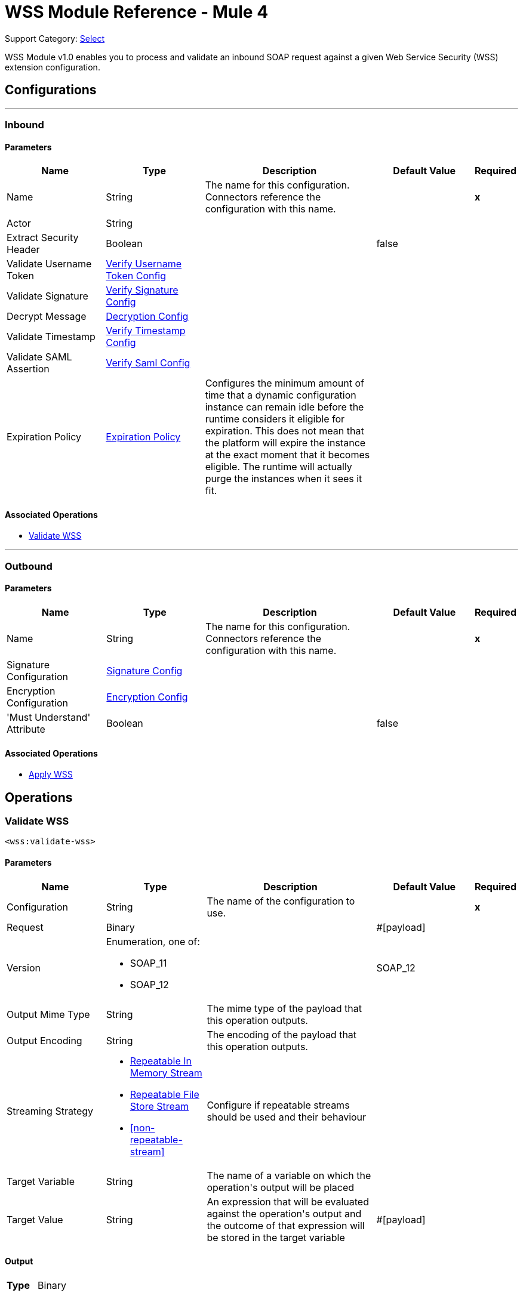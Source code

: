 = WSS Module Reference - Mule 4

Support Category: https://www.mulesoft.com/legal/versioning-back-support-policy#anypoint-connectors[Select]

WSS Module v1.0 enables you to process and validate an inbound SOAP request against a given Web Service Security (WSS) extension configuration.

== Configurations
---
[[inbound]]
=== Inbound


==== Parameters
[cols=".^20%,.^20%,.^35%,.^20%,^.^5%", options="header"]
|======================
| Name | Type | Description | Default Value | Required
|Name | String | The name for this configuration. Connectors reference the configuration with this name. | | *x*{nbsp}
| Actor a| String |  |  | {nbsp}
| Extract Security Header a| Boolean |  |  +++false+++ | {nbsp}
| Validate Username Token a| <<VerifyUsernameTokenConfig>> |  |  | {nbsp}
| Validate Signature a| <<VerifySignatureConfig>> |  |  | {nbsp}
| Decrypt Message a| <<DecryptionConfig>> |  |  | {nbsp}
| Validate Timestamp a| <<VerifyTimestampConfig>> |  |  | {nbsp}
| Validate SAML Assertion a| <<VerifySamlConfig>> |  |  | {nbsp}
| Expiration Policy a| <<ExpirationPolicy>> |  +++Configures the minimum amount of time that a dynamic configuration instance can remain idle before the runtime considers it eligible for expiration. This does not mean that the platform will expire the instance at the exact moment that it becomes eligible. The runtime will actually purge the instances when it sees it fit.+++ |  | {nbsp}
|======================


==== Associated Operations
* <<validateWss>> {nbsp}


---
[[outbound]]
=== Outbound


==== Parameters
[cols=".^20%,.^20%,.^35%,.^20%,^.^5%", options="header"]
|======================
| Name | Type | Description | Default Value | Required
|Name | String | The name for this configuration. Connectors reference the configuration with this name. | | *x*{nbsp}
| Signature Configuration a| <<SignatureConfig>> |  |  | {nbsp}
| Encryption Configuration a| <<EncryptionConfig>> |  |  | {nbsp}
| 'Must Understand' Attribute a| Boolean |  |  +++false+++ | {nbsp}
|======================


==== Associated Operations
* <<applyWss>> {nbsp}



== Operations

[[validateWss]]
=== Validate WSS
`<wss:validate-wss>`


==== Parameters
[cols=".^20%,.^20%,.^35%,.^20%,^.^5%", options="header"]
|======================
| Name | Type | Description | Default Value | Required
| Configuration | String | The name of the configuration to use. | | *x*{nbsp}
| Request a| Binary |  |  +++#[payload]+++ | {nbsp}
| Version a| Enumeration, one of:

** SOAP_11
** SOAP_12 |  |  +++SOAP_12+++ | {nbsp}
| Output Mime Type a| String |  +++The mime type of the payload that this operation outputs.+++ |  | {nbsp}
| Output Encoding a| String |  +++The encoding of the payload that this operation outputs.+++ |  | {nbsp}
| Streaming Strategy a| * <<repeatable-in-memory-stream>>
* <<repeatable-file-store-stream>>
* <<non-repeatable-stream>> |  +++Configure if repeatable streams should be used and their behaviour+++ |  | {nbsp}
| Target Variable a| String |  +++The name of a variable on which the operation's output will be placed+++ |  | {nbsp}
| Target Value a| String |  +++An expression that will be evaluated against the operation's output and the outcome of that expression will be stored in the target variable+++ |  +++#[payload]+++ | {nbsp}
|======================

==== Output
[cols=".^50%,.^50%"]
|======================
| *Type* a| Binary
|======================

==== For Configurations.
* <<inbound>> {nbsp}

==== Throws
* WSS:MISSING_CERTIFICATE {nbsp}
* WSS:SECURITY_APPLYING {nbsp}
* WSS:SECURITY_VALIDATING {nbsp}


[[applyWss]]
=== Apply WSS
`<wss:apply-wss>`


==== Parameters
[cols=".^20%,.^20%,.^35%,.^20%,^.^5%", options="header"]
|======================
| Name | Type | Description | Default Value | Required
| Configuration | String | The name of the configuration to use. | | *x*{nbsp}
| Response a| Binary |  |  +++#[payload]+++ | {nbsp}
| Version a| Enumeration, one of:

** SOAP_11
** SOAP_12 |  |  +++SOAP_12+++ | {nbsp}
| Output Mime Type a| String |  +++The mime type of the payload that this operation outputs.+++ |  | {nbsp}
| Output Encoding a| String |  +++The encoding of the payload that this operation outputs.+++ |  | {nbsp}
| Streaming Strategy a| * <<repeatable-in-memory-stream>>
* <<repeatable-file-store-stream>>
* <<non-repeatable-stream>> |  +++Configure if repeatable streams should be used and their behaviour+++ |  | {nbsp}
| Target Variable a| String |  +++The name of a variable on which the operation's output will be placed+++ |  | {nbsp}
| Target Value a| String |  +++An expression that will be evaluated against the operation's output and the outcome of that expression will be stored in the target variable+++ |  +++#[payload]+++ | {nbsp}
|======================

==== Output
[cols=".^50%,.^50%"]
|======================
| *Type* a| Binary
|======================

==== For Configurations.
* <<outbound>> {nbsp}

==== Throws
* WSS:MISSING_CERTIFICATE {nbsp}
* WSS:SECURITY_APPLYING {nbsp}
* WSS:SECURITY_VALIDATING {nbsp}



== Types
[[VerifyUsernameTokenConfig]]
=== Verify Username Token Config

[cols=".^20%,.^25%,.^30%,.^15%,.^10%", options="header"]
|======================
| Field | Type | Description | Default Value | Required
| Authenticate User Config a| One of:

* <<CredentialsConfig>>
* <<LDAPConfig>> | Specific type for the authentication configuration. See AuthenticateUserConfig sub-types. |  | x
| Time To Live a| Number | The time difference between creation and expiry time in seconds in the UsernameToken Created element. | 30 |
| Check Nonce a| Boolean | Whether to check the Nonce Element in the UsernameToken.
 A Nonce is a random value that the sender creates to include in each UsernameToken that it sends.
 Only checked if included. | true |
|======================

[[VerifySignatureConfig]]
=== Verify Signature Config

[cols=".^20%,.^25%,.^30%,.^15%,.^10%", options="header"]
|======================
| Field | Type | Description | Default Value | Required
| Truststore Config a| <<TrustStoreConfiguration>> | TrustStore configuration used for validating the signature. |  | x
| Issuer Pattern a| String | Certificate Issuer pattern. |  |
| Subject Pattern a| String | Certificate Subject pattern. |  |
|======================

[[TrustStoreConfiguration]]
=== Trust Store Configuration

[cols=".^20%,.^25%,.^30%,.^15%,.^10%", options="header"]
|======================
| Field | Type | Description | Default Value | Required
| Path a| String |  |  | x
| Password a| String |  |  | x
| Type a| String |  | jks |
|======================

[[DecryptionConfig]]
=== Decryption Config

[cols=".^20%,.^25%,.^30%,.^15%,.^10%", options="header"]
|======================
| Field | Type | Description | Default Value | Required
| Keystore Config a| <<KeyStoreConfiguration>> | KeyStore configuration used for decryption. |  | x
|======================

[[KeyStoreConfiguration]]
=== Key Store Configuration

[cols=".^20%,.^25%,.^30%,.^15%,.^10%", options="header"]
|======================
| Field | Type | Description | Default Value | Required
| Path a| String |  |  | x
| Password a| String |  |  | x
| Alias a| String |  |  |
| Key Password a| String |  |  |
| Type a| String |  | jks |
|======================

[[VerifyTimestampConfig]]
=== Verify Timestamp Config

[cols=".^20%,.^25%,.^30%,.^15%,.^10%", options="header"]
|======================
| Field | Type | Description | Default Value | Required
| Time To Live a| Number | The time within which the Timestamp element is valid. The default is 5 minutes. | 300 |
| Skew Time a| Number | The time difference between server and client. The default is 60 seconds. | 60 |
| Time Unit a| Enumeration, one of:

** NANOSECONDS
** MICROSECONDS
** MILLISECONDS
** SECONDS
** MINUTES
** HOURS
** DAYS | Time unit to be used in the timeToLive configuration. | SECONDS |
| Strict a| Boolean | If set to true then validates if the timestamp contains an expires element and the semantics are expired. | true |
| Require Expires Header a| Boolean | Whether timestamp Expires header is required. | true |
| Precision In Milliseconds a| Boolean | If set to true then use timestamps with milliseconds, otherwise omit the milliseconds. | true |
|======================

[[VerifySamlConfig]]
=== Verify Saml Config

[cols=".^20%,.^25%,.^30%,.^15%,.^10%", options="header"]
|======================
| Field | Type | Description | Default Value | Required
| Saml Version a| Enumeration, one of:

** SAML10
** SAML11
** SAML20 | SAML Version. | SAML10 |
| Time To Live a| Number | The time in seconds within which a SAML Assertion is valid,
 if it does not contain a NotOnOrAfter Condition. The default is 30 minutes. | 1800 |
| Skew Time a| Number | The time difference between server and client. The default is 60 seconds. | 60 |
| Time Unit a| Enumeration, one of:

** NANOSECONDS
** MICROSECONDS
** MILLISECONDS
** SECONDS
** MINUTES
** HOURS
** DAYS | Time unit to be used in the timeToLive and skewTime configuration. | SECONDS |
| Require Standard Subject Confirmation Method a| Boolean | If set, at least one of the standard Subject Confirmation Methods in SamlConfirmationMethod
 *must* be present in the assertion (Bearer / SenderVouches / HolderOfKey). | false |
| Require Bearer Signature a| Boolean | If set, an Assertion with a Bearer Subject Confirmation Method must be signed. | false |
| Validate Signature Against Profile a| Boolean | Whether to validate the signature of the Assertion (if it exists) against the
 relevant profile. Default is true. | false |
| Required Subject Confirmation Method a| Enumeration, one of:

** BEARER
** HOLDER_OF_KEY
** SENDER_VOUCHES | If set, the value must appear as one of the Subject Confirmation Methods SamlConfirmationMethod. |  |
|======================

[[ExpirationPolicy]]
=== Expiration Policy

[cols=".^20%,.^25%,.^30%,.^15%,.^10%", options="header"]
|======================
| Field | Type | Description | Default Value | Required
| Max Idle Time a| Number | A scalar time value for the maximum amount of time a dynamic configuration instance should be allowed to be idle before it's considered eligible for expiration |  |
| Time Unit a| Enumeration, one of:

** NANOSECONDS
** MICROSECONDS
** MILLISECONDS
** SECONDS
** MINUTES
** HOURS
** DAYS | A time unit that qualifies the maxIdleTime attribute |  |
|======================

[[repeatable-in-memory-stream]]
=== Repeatable In Memory Stream

[cols=".^20%,.^25%,.^30%,.^15%,.^10%", options="header"]
|======================
| Field | Type | Description | Default Value | Required
| Initial Buffer Size a| Number | This is the amount of memory that will be allocated in order to consume the stream and provide random access to it. If the stream contains more data than can be fit into this buffer, then it will be expanded by according to the bufferSizeIncrement attribute, with an upper limit of maxInMemorySize. |  |
| Buffer Size Increment a| Number | This is by how much will be buffer size by expanded if it exceeds its initial size. Setting a value of zero or lower will mean that the buffer should not expand, meaning that a STREAM_MAXIMUM_SIZE_EXCEEDED error will be raised when the buffer gets full. |  |
| Max Buffer Size a| Number | This is the maximum amount of memory that will be used. If more than that is used then a STREAM_MAXIMUM_SIZE_EXCEEDED error will be raised. A value lower or equal to zero means no limit. |  |
| Buffer Unit a| Enumeration, one of:

** BYTE
** KB
** MB
** GB | The unit in which all these attributes are expressed |  |
|======================

[[repeatable-file-store-stream]]
=== Repeatable File Store Stream

[cols=".^20%,.^25%,.^30%,.^15%,.^10%", options="header"]
|======================
| Field | Type | Description | Default Value | Required
| In Memory Size a| Number | Defines the maximum memory that the stream should use to keep data in memory. If more than that is consumed then it will start to buffer the content on disk. |  |
| Buffer Unit a| Enumeration, one of:

** BYTE
** KB
** MB
** GB | The unit in which maxInMemorySize is expressed |  |
|======================

[[SignatureConfig]]
=== Signature Config

[cols=".^20%,.^25%,.^30%,.^15%,.^10%", options="header"]
|======================
| Field | Type | Description | Default Value | Required
| Key Identifier a| Enumeration, one of:

** ISSUER_SERIAL
** DIRECT_REFERENCE
** X509_KEY_IDENTIFIER
** THUMBPRINT
** SKI_KEY_IDENTIFIER
** KEY_VALUE | The key identifier type to use for signature.
 See SignatureKeyIdentifierConstants | ISSUER_SERIAL |
| Algorithm a| Enumeration, one of:

** RSAwithSHA256
** ECDSAwithSHA256
** DSAwithSHA1
** RSAwithSHA1
** RSAwithSHA224
** RSAwithSHA384
** RSAwithSHA512
** ECDSAwithSHA1
** ECDSAwithSHA224
** ECDSAwithSHA384
** ECDSAwithSHA512
** DSAwithSHA256 | The signature algorithm to use. The default is set by the data in the certificate.
 See SignatureAlgorithmConstants |  |
| Digest Algorithm a| Enumeration, one of:

** SHA1
** SHA256
** SHA224
** SHA384
** SHA512 | The signature digest algorithm to use.
 See SignatureDigestAlgorithmConstants | SHA1 |
| C14n Algorithm a| Enumeration, one of:

** CanonicalXML_1_0
** CanonicalXML_1_1
** ExclusiveXMLCanonicalization_1_0 | Defines which signature c14n (canonicalization) algorithm to use.
 See SignatureC14nAlgorithmConstants | ExclusiveXMLCanonicalization_1_0 |
| Keystore Config a| <<KeyStoreConfiguration>> | KeyStore configuration used for signing. |  | x
| Wss Parts a| Array of <<wss-part>> | Lists of parts to be encrypted. If any part is specified, the SOAP Body will be encrypted. |  |
|======================

[[wss-part]]
=== Wss Part

[cols=".^20%,.^25%,.^30%,.^15%,.^10%", options="header"]
|======================
| Field | Type | Description | Default Value | Required
| Encode a| Enumeration, one of:

** ELEMENT
** CONTENT |  | CONTENT |
| Namespace a| String |  |  | x
| Localname a| String |  |  | x
|======================

[[EncryptionConfig]]
=== Encryption Config

[cols=".^20%,.^25%,.^30%,.^15%,.^10%", options="header"]
|======================
| Field | Type | Description | Default Value | Required
| Encryption Key Identifier a| Enumeration, one of:

** ISSUER_SERIAL
** DIRECT_REFERENCE
** X509_KEY_IDENTIFIER
** THUMBPRINT
** SKI_KEY_IDENTIFIER
** ENCRYPTED_KEY_SHA1
** EMBEDDED_KEY_NAME | The key identifier type to use for encryption. | ISSUER_SERIAL |
| Encryption Sym Algorithm a| Enumeration, one of:

** TRIPLE_DES
** AES_128
** AES_256
** AES_192
** AES_128_GCM
** AES_192_GCM
** AES_256_GCM | The symmetric encryption algorithm to use. | AES_128 |
| Encryption Key Transport Algorithm a| Enumeration, one of:

** KEYTRANSPORT_RSA15
** KEYTRANSPORT_RSAOAEP
** KEYTRANSPORT_RSAOAEP_XENC11 | The algorithm used to encrypt the generated symmetric key. | KEYTRANSPORT_RSAOAEP |
| Encryption Digest Algorithm a| Enumeration, one of:

** SHA1
** SHA256
** SHA384
** SHA512 | The encryption digest algorithm to use with the key transport algorithm. | SHA1 |
| Keystore Config a| <<KeyStoreConfiguration>> | KeyStore configuration used for encryption. |  |
| Wss Parts a| Array of <<wss-part>> | Lists of parts to be encrypted. If any part is specified, the SOAP Body will be encrypted. |  |
|======================

[[CredentialsConfig]]
=== Credentials Config

[cols=".^20%,.^25%,.^30%,.^15%,.^10%", options="header"]
|======================
| Field | Type | Description | Default Value | Required
| Username a| String | Username. |  | x
| Password a| String | Password. |  | x
|======================

[[LDAPConfig]]
=== LDAP Config

[cols=".^20%,.^25%,.^30%,.^15%,.^10%", options="header"]
|======================
| Field | Type | Description | Default Value | Required
| Provider Url a| String | LDAP Server URL. |  | x
| User Dn a| String | User that will authenticate to the directory. |  | x
| Password a| String | Credentials to use for getting authenticated contexts. |  | x
| Search Base a| String | The search base defines the starting point for the search in the directory tree. |  | x
| Search Filter a| String | Filters can be used to restrict the numbers of users or groups that are permitted to access an application. |  | x
| Search In Subtree a| Boolean | Whether to search in subtree. | false |
|======================



